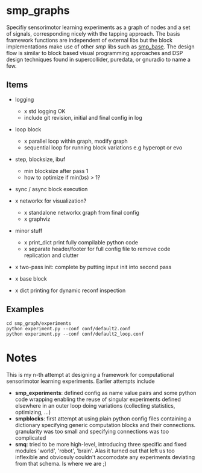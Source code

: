 
#+OPTIONS: ^:nil toc:nil

#+LATEX_HEADER: \usepackage{fullpage}
#+LATEX_HEADER: \usepackage{lmodern}
#+LATEX_HEADER: \renewcommand{\familydefault}{\sfdefault}

* smp_graphs

Specifiy sensorimotor learning experiments as a graph of nodes and a
set of signals, corresponding nicely with the tapping approach. The
basis framework functions are independent of external libs but the
block implementations make use of other /smp/ libs such as
[[https://github.com/x75/smp_base][smp_base]]. The design flow is similar to block based visual programming
approaches and DSP design techniques found in supercollider, puredata,
or gnuradio to name a few.

** Items
 - logging
   - x std logging OK
   - include git revision, initial and final config in log

 - loop block
   - x parallel loop within graph, modify graph
   - sequential loop for running block variations e.g hyperopt or evo

 - step, blocksize, ibuf
   - min blocksize after pass 1
   - how to optimize if min(bs) > 1?

 - sync / async block execution
 
 - x networkx for visualization?
   - x standalone networkx graph from final config
   - x graphviz

 - minor stuff
   - x print_dict print fully compilable python code
   - x separate header/footer for full config file to remove code replication and clutter

 - x two-pass init: complete by putting input init into second pass

 - x base block

 - x dict printing for dynamic reconf inspection

** Examples

: cd smp_graph/experiments
: python experiment.py --conf conf/default2.conf
: python experiment.py --conf conf/default2_loop.conf

* Notes

This is my n-th attempt at designing a framework for computational
sensorimotor learning experiments. Earlier attempts include
 - *smp_experiments*: defined config as name value pairs and some
   python code wrapping enabling the reuse of singular experiments
   defined elsewhere in an outer loop doing variations (collecting
   statistics, optimizing, ...)
 - *smpblocks*: first attempt at using plain python config files
   containing a dictionary specifying generic computation blocks and
   their connections. granularity was too small and specifying
   connections was too complicated
 - *smq*: tried to be more high-level, introducing three specific and
   fixed modules 'world', 'robot', 'brain'. Alas it turned out that
   left us too inflexible and obviosuly couldn't accomodate any
   experiments deviating from that schema. Is where we are ;)

* smp_graphs legacy notes                                          :noexport:
** v1 stalled

 - x load graph and execute in given order, each node knows which bus line maps onto its inputs

 - x reuse config as block in other config / nested experiments

 - x logging

 - x input mapping: what are inputs / params, how to select from busses
   and map to local variable

 - x input buffering: ring buffer decorator: use np.roll hoping it
   does that internally

 - global config: e.g. fileblock setting its odim, use global config
   inside blocks, dynamic graph structure, change notification. make
   dynamic foo and write back the results into config
   - loop block / dynamic blocks that can change the graph

 - file sources: load data in config or in block?

 - blocksize vs. numsteps
 
 - bus: make bus a structured dict, allowing blocks to have several
   outputs, this make odim obsolete

 - read/write: ros

 - read/write: osc

 - sync vs. async nodes

 - x functional, decorators

 - recurrence, backprop, signal propagation and execution order

 - networkx?
